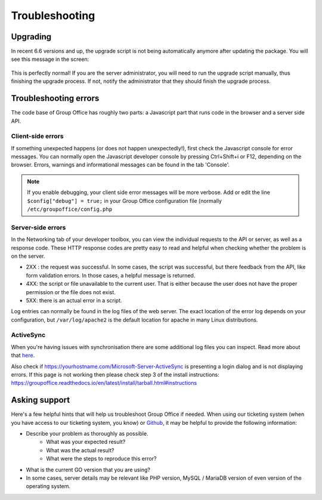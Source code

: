 Troubleshooting
===============

Upgrading
---------

In recent 6.6 versions and up, the upgrade script is not being automatically anymore after updating the package. You will
see this message in the screen:


.. figure:: /_static/troubleshooting/service_unavailable.png
   :width: 80%


This is perfectly normal! If you are the server administrator, you will need to run the upgrade script manually, thus
finishing the upgrade process. If not, notify the administrator that they should finish the upgrade process.

Troubleshooting errors
----------------------

The code base of Group Office has roughly two parts: a Javascript part that runs code in the browser and a server side API.


Client-side errors
``````````````````
If something unexpected happens (or does not happen unexpectedly!), first check the Javascript console for error messages.
You can normally open the Javascript developer console by pressing Ctrl+Shift+i or F12, depending on the browser. Errors,
warnings and informational messages can be found in the tab 'Console'.

.. note:: If you enable debugging, your client side error messages will be more verbose. Add or edit the line ``$config["debug"] = true;`` in your Group Office configuration file (normally ``/etc/groupoffice/config.php``


Server-side errors
``````````````````

In the Networking tab of your developer toolbox, you can view the individual requests to the API or server, as well as
a response code. These HTTP response codes are pretty easy to read and helpful when checking whether the problem is on the
server.

- 2XX : the request was successful. In some cases, the script was successful, but there feedback from the API, like form validation errors. In those cases, a helpful message is returned.
- 4XX: the script or file unavailable to the current user. That is either because the user does not have the proper permission or the file does not exist.
- 5XX: there is an actual error in a script.

Log entries can normally be found in the log files of the web server. The exact location of the error log depends on your
configuration, but ``/var/log/apache2`` is the default location for apache in many Linux distributions.

ActiveSync
``````````
When you're having issues with synchronisation there are some additional log files you can inspect. Read more about that `here <https://groupoffice.readthedocs.io/en/latest/logging.html#z-push>`__.

Also check if https://yourhostname.com/Microsoft-Server-ActiveSync is presenting a login dialog and is not displaying errors. If this page is not working then please check step 3 of the install instructions: https://groupoffice.readthedocs.io/en/latest/install/tarball.html#instructions

Asking support
--------------

Here's a few helpful hints that will help us troubleshoot Group Office if needed. When using our ticketing system (when
you have access to our ticketing system, you know) or
`Github <https://github.com/Intermesh/groupoffice/issues?page=2&q=is%3Aissue+is%3Aopen>`_, it may be helpful to provide
the following information:

- Describe your problem as thoroughly as possible.
   - What was your expected result?
   - What was the actual result?
   - What were the steps to reproduce this error?
- What is the current GO version that you are using?
- In some cases, server details may be relevant like PHP version, MySQL / MariaDB version of even version of the operating system.

